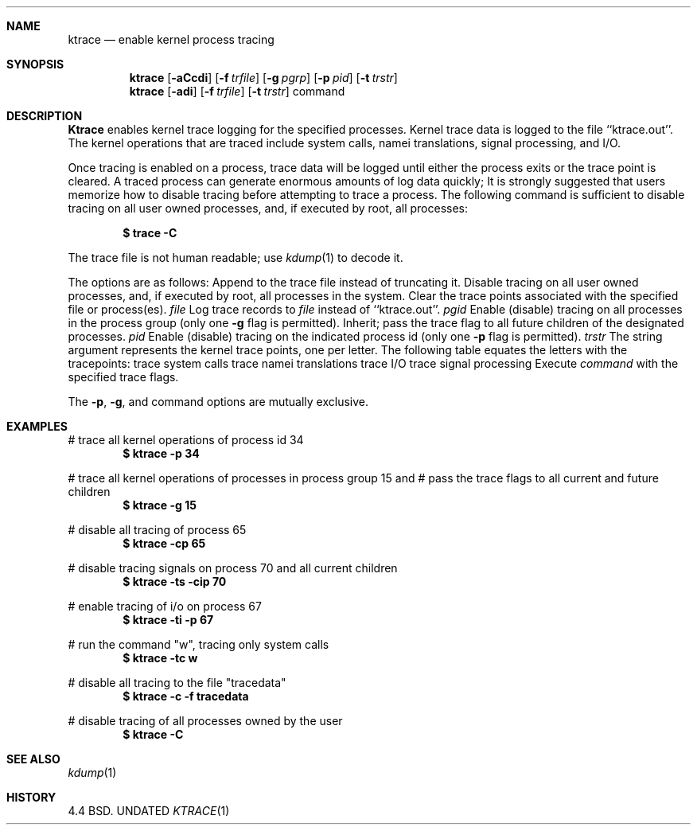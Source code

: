 .\" Copyright (c) 1990 The Regents of the University of California.
.\" All rights reserved.
.\"
.\" %sccs.include.redist.man%
.\"
.\"     @(#)ktrace.1	5.1 (Berkeley) %G%
.\"
.Dd 
.Dt KTRACE 1
.Sh NAME
.Nm ktrace
.Nd enable kernel process tracing
.Sh SYNOPSIS
.Nm ktrace
.Op Fl aCcdi
.Op Fl f Ar trfile
.Op Fl g Ar pgrp
.Op Fl p Ar pid
.Op Fl t Ar trstr
.Nm ktrace
.Op Fl adi
.Op Fl f Ar trfile
.Op Fl t Ar trstr
command
.Sh DESCRIPTION
.Nm Ktrace
enables kernel trace logging for the specified processes.
Kernel trace data is logged to the file ``ktrace.out''.
The kernel operations that are traced include system calls, namei
translations, signal processing, and I/O.
.Pp
Once tracing is enabled on a process, trace data will be logged until
either the process exits or the trace point is cleared.
A traced process can generate enormous amounts of log data quickly;
It is strongly suggested that users memorize how to disable tracing before
attempting to trace a process.
The following command is sufficient to disable tracing on all user owned
processes, and, if executed by root, all processes:
.Pp
.Dl \&$ trace -C
.Pp
The trace file is not human readable; use
.Xr kdump 1
to decode it.
.Pp
The options are as follows:
.Tw Ds
.Tp Fl a
Append to the trace file instead of truncating it.
.Tp Fl C
Disable tracing on all user owned processes, and, if executed by root, all
processes in the system.
.Tp Fl c
Clear the trace points associated with the specified file or process(es).
.Tc Fl f
.Ws
.Ar file
.Cx
Log trace records to
.Ar file
instead of ``ktrace.out''.
.Tc Fl g
.Ws
.Ar pgid
.Cx
Enable (disable) tracing on all processes in the process group (only one
.Fl g
flag is permitted).
.Tp Fl i
Inherit; pass the trace flag to all future children of the designated
processes.
.Tc Fl p
.Ws
.Ar pid
.Cx
Enable (disable) tracing on the indicated process id (only one
.Fl p
flag is permitted).
.Tc Fl t
.Ws
.Ar trstr
.Cx
The string argument represents the kernel trace points, one per letter.
The following table equates the letters with the tracepoints:
.Dw Dp
.Dp Cm c
trace system calls
.Dp Cm n
trace namei translations
.Dp Cm i
trace I/O
.Dp Cm s
trace signal processing
.Dp
.Tp Ar command
Execute
.Ar command
with the specified trace flags.
.Tp
.Pp
The
.Fl p ,
.Fl g ,
and command options are mutually exclusive.
.Sh EXAMPLES
# trace all kernel operations of process id 34
.Dl $ ktrace -p 34
.sp
# trace all kernel operations of processes in process group 15 and
# pass the trace flags to all current and future children
.Dl $ ktrace -g 15
.sp
# disable all tracing of process 65
.Dl $ ktrace -cp 65
.sp
# disable tracing signals on process 70 and all current children
.Dl $ ktrace -ts -cip 70
.sp
# enable tracing of i/o on process 67
.Dl $ ktrace -ti -p 67
.sp
# run the command "w", tracing only system calls
.Dl $ ktrace -tc w
.sp
# disable all tracing to the file "tracedata"
.Dl $ ktrace -c -f tracedata
.sp
# disable tracing of all processes owned by the user
.Dl $ ktrace -C
.Sh SEE ALSO
.Xr kdump 1
.Sh HISTORY
4.4 BSD.
